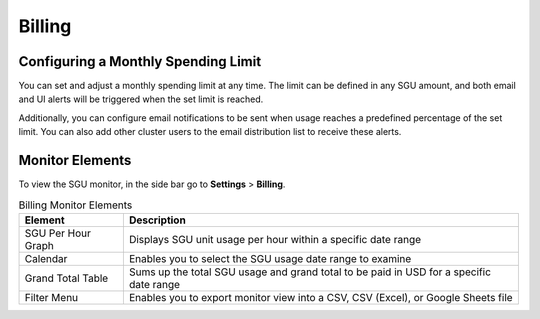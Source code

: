 .. _billing:

*******
Billing
*******


.. topic:: Only a ``clusteradmin`` can manage **Billing**.



Configuring a Monthly Spending Limit
^^^^^^^^^^^^^^^^^^^^^^^^^^^^^^^^^^^^
You can set and adjust a monthly spending limit at any time. The limit can be defined in any SGU amount, and both email and UI alerts will be triggered when the set limit is reached.

Additionally, you can configure email notifications to be sent when usage reaches a predefined percentage of the set limit. You can also add other cluster users to the email distribution list to receive these alerts.

Monitor Elements
^^^^^^^^^^^^^^^^

To view the SGU monitor, in the side bar go to **Settings** > **Billing**. 

.. list-table:: Billing Monitor Elements
   :widths: auto
   :header-rows: 1

   * - Element
     - Description
   * - SGU Per Hour Graph
     - Displays SGU unit usage per hour within a specific date range
   * - Calendar
     - Enables you to select the SGU usage date range to examine
   * - Grand Total Table
     - Sums up the total SGU usage and grand total to be paid in USD for a specific date range
   * - Filter Menu 
     - Enables you to export monitor view into a CSV, CSV (Excel), or Google Sheets file